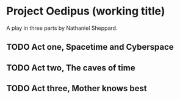 * Project Oedipus (working title)
A play in three parts by Nathaniel Sheppard.

** TODO Act one, Spacetime and Cyberspace

** TODO Act two, The caves of time

** TODO Act three, Mother knows best
